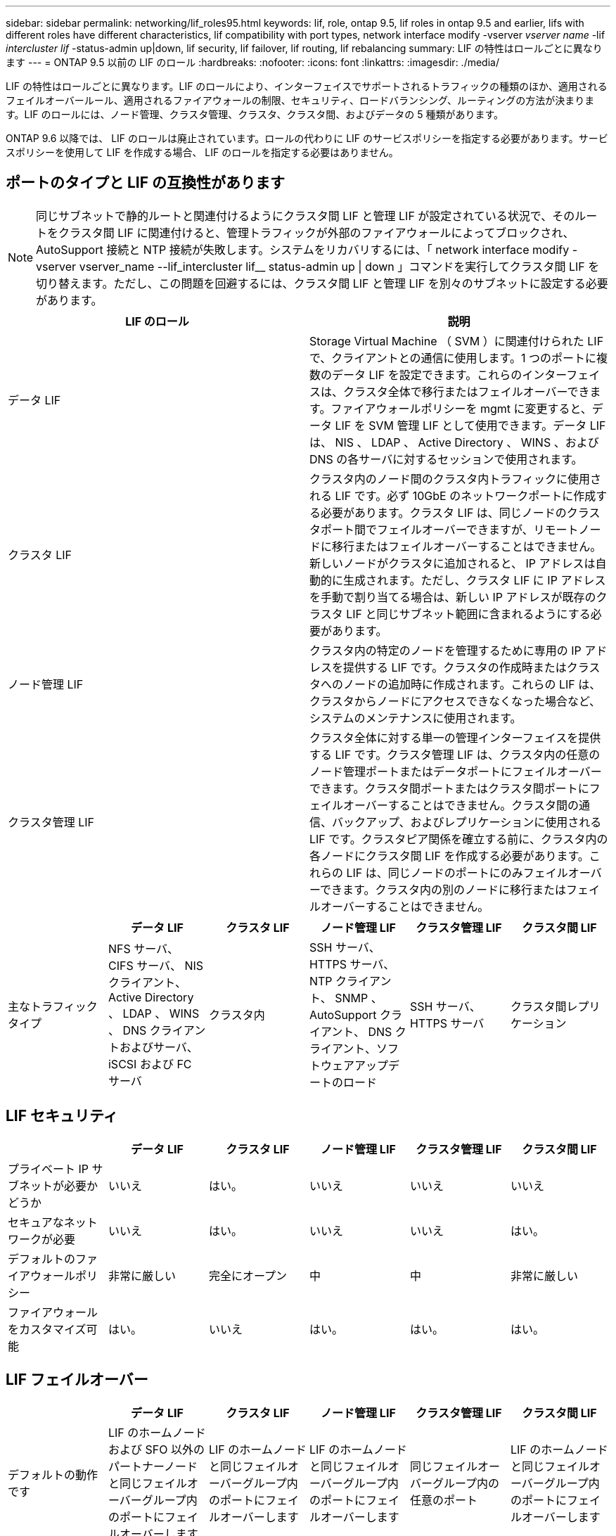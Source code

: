 ---
sidebar: sidebar 
permalink: networking/lif_roles95.html 
keywords: lif, role, ontap 9.5, lif roles in ontap 9.5 and earlier, lifs with different roles have different characteristics, lif compatibility with port types, network interface modify -vserver _vserver name_ -lif _intercluster lif_ -status-admin up|down, lif security, lif failover, lif routing, lif rebalancing 
summary: LIF の特性はロールごとに異なります 
---
= ONTAP 9.5 以前の LIF のロール
:hardbreaks:
:nofooter: 
:icons: font
:linkattrs: 
:imagesdir: ./media/


[role="lead"]
LIF の特性はロールごとに異なります。LIF のロールにより、インターフェイスでサポートされるトラフィックの種類のほか、適用されるフェイルオーバールール、適用されるファイアウォールの制限、セキュリティ、ロードバランシング、ルーティングの方法が決まります。LIF のロールには、ノード管理、クラスタ管理、クラスタ、クラスタ間、およびデータの 5 種類があります。

ONTAP 9.6 以降では、 LIF のロールは廃止されています。ロールの代わりに LIF のサービスポリシーを指定する必要があります。サービスポリシーを使用して LIF を作成する場合、 LIF のロールを指定する必要はありません。



== ポートのタイプと LIF の互換性があります


NOTE: 同じサブネットで静的ルートと関連付けるようにクラスタ間 LIF と管理 LIF が設定されている状況で、そのルートをクラスタ間 LIF に関連付けると、管理トラフィックが外部のファイアウォールによってブロックされ、 AutoSupport 接続と NTP 接続が失敗します。システムをリカバリするには、「 network interface modify -vserver vserver_name --lif_intercluster lif__ status-admin up | down 」コマンドを実行してクラスタ間 LIF を切り替えます。ただし、この問題を回避するには、クラスタ間 LIF と管理 LIF を別々のサブネットに設定する必要があります。

[cols="2*"]
|===
| LIF のロール | 説明 


| データ LIF | Storage Virtual Machine （ SVM ）に関連付けられた LIF で、クライアントとの通信に使用します。1 つのポートに複数のデータ LIF を設定できます。これらのインターフェイスは、クラスタ全体で移行またはフェイルオーバーできます。ファイアウォールポリシーを mgmt に変更すると、データ LIF を SVM 管理 LIF として使用できます。データ LIF は、 NIS 、 LDAP 、 Active Directory 、 WINS 、および DNS の各サーバに対するセッションで使用されます。 


| クラスタ LIF | クラスタ内のノード間のクラスタ内トラフィックに使用される LIF です。必ず 10GbE のネットワークポートに作成する必要があります。クラスタ LIF は、同じノードのクラスタポート間でフェイルオーバーできますが、リモートノードに移行またはフェイルオーバーすることはできません。新しいノードがクラスタに追加されると、 IP アドレスは自動的に生成されます。ただし、クラスタ LIF に IP アドレスを手動で割り当てる場合は、新しい IP アドレスが既存のクラスタ LIF と同じサブネット範囲に含まれるようにする必要があります。 


| ノード管理 LIF | クラスタ内の特定のノードを管理するために専用の IP アドレスを提供する LIF です。クラスタの作成時またはクラスタへのノードの追加時に作成されます。これらの LIF は、クラスタからノードにアクセスできなくなった場合など、システムのメンテナンスに使用されます。 


| クラスタ管理 LIF | クラスタ全体に対する単一の管理インターフェイスを提供する LIF です。クラスタ管理 LIF は、クラスタ内の任意のノード管理ポートまたはデータポートにフェイルオーバーできます。クラスタ間ポートまたはクラスタ間ポートにフェイルオーバーすることはできません。クラスタ間の通信、バックアップ、およびレプリケーションに使用される LIF です。クラスタピア関係を確立する前に、クラスタ内の各ノードにクラスタ間 LIF を作成する必要があります。これらの LIF は、同じノードのポートにのみフェイルオーバーできます。クラスタ内の別のノードに移行またはフェイルオーバーすることはできません。 
|===
[cols="6*"]
|===
|  | データ LIF | クラスタ LIF | ノード管理 LIF | クラスタ管理 LIF | クラスタ間 LIF 


| 主なトラフィックタイプ | NFS サーバ、 CIFS サーバ、 NIS クライアント、 Active Directory 、 LDAP 、 WINS 、 DNS クライアントおよびサーバ、 iSCSI および FC サーバ | クラスタ内 | SSH サーバ、 HTTPS サーバ、 NTP クライアント、 SNMP 、 AutoSupport クライアント、 DNS クライアント、ソフトウェアアップデートのロード | SSH サーバ、 HTTPS サーバ | クラスタ間レプリケーション 
|===


== LIF セキュリティ

[cols="6*"]
|===
|  | データ LIF | クラスタ LIF | ノード管理 LIF | クラスタ管理 LIF | クラスタ間 LIF 


| プライベート IP サブネットが必要かどうか | いいえ | はい。 | いいえ | いいえ | いいえ 


| セキュアなネットワークが必要 | いいえ | はい。 | いいえ | いいえ | はい。 


| デフォルトのファイアウォールポリシー | 非常に厳しい | 完全にオープン | 中 | 中 | 非常に厳しい 


| ファイアウォールをカスタマイズ可能 | はい。 | いいえ | はい。 | はい。 | はい。 
|===


== LIF フェイルオーバー

[cols="6*"]
|===
|  | データ LIF | クラスタ LIF | ノード管理 LIF | クラスタ管理 LIF | クラスタ間 LIF 


| デフォルトの動作です | LIF のホームノードおよび SFO 以外のパートナーノードと同じフェイルオーバーグループ内のポートにフェイルオーバーします | LIF のホームノードと同じフェイルオーバーグループ内のポートにフェイルオーバーします | LIF のホームノードと同じフェイルオーバーグループ内のポートにフェイルオーバーします | 同じフェイルオーバーグループ内の任意のポート | LIF のホームノードと同じフェイルオーバーグループ内のポートにフェイルオーバーします 


| カスタマイズ可能 | はい。 | いいえ | はい。 | はい。 | はい。 
|===


== LIF のルーティング

[cols="6*"]
|===
|  | データ LIF | クラスタ LIF | ノード管理 LIF | クラスタ管理 LIF | クラスタ間 LIF 


| デフォルトルートが必要になる状況 | クライアントまたはドメインコントローラが別の IP サブネットにある場合 | なし | いずれかのプライマリトラフィックタイプで、別の IP サブネットへのアクセスが必要な場合 | 管理者が別の IP サブネットから接続している場合 | 他のクラスタ間 LIF が別の IP サブネットにある場合 


| 特定の IP サブネットへの静的ルートが必要になる状況 | まれです | なし | まれです | まれです | 別のクラスタのノードのクラスタ間 LIF が異なる IP サブネットにある場合 


| 特定のサーバへの静的ホストルートが必要になる状況 | ノード管理 LIF の欄に記載されたいずれかのトラフィックタイプを使用するには、ノード管理 LIF ではなく、データ LIF を経由します。これには、対応するファイアウォールの変更が必要です。 | なし | まれです | まれです | まれです 
|===


== LIF のリバランシング

[cols="6*"]
|===
|  | データ LIF | クラスタ LIF | ノード管理 LIF | クラスタ管理 LIF | クラスタ間 LIF 


| DNS ： DNS サーバとして使用 | はい。 | いいえ | いいえ | いいえ | いいえ 


| DNS ：ゾーンとしてエクスポート | はい。 | いいえ | いいえ | いいえ | いいえ 
|===